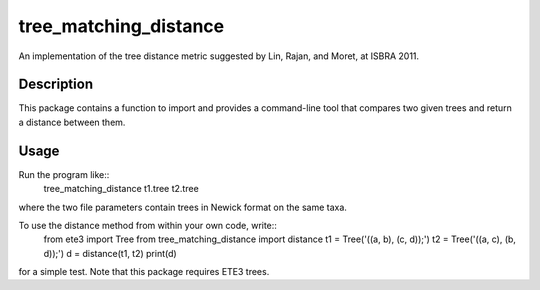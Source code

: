 ======================
tree_matching_distance
======================


An implementation of the tree distance metric suggested by Lin, Rajan, and Moret, at ISBRA 2011.


Description
===========

This package contains a function to import and provides a command-line tool that compares two given
trees and return a distance between them.

Usage
=====

Run the program like::
   tree_matching_distance t1.tree t2.tree
where the two file parameters contain trees in Newick format on the same taxa.

To use the distance method from within your own code, write::
  from ete3 import Tree
  from tree_matching_distance import distance
  t1 = Tree('((a, b), (c, d));')
  t2 = Tree('((a, c), (b, d));')
  d = distance(t1, t2)
  print(d)

for a simple test. Note that this package requires ETE3 trees.
